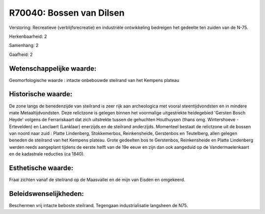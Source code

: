 R70040: Bossen van Dilsen
=========================

Verstoring:
Recreatieve (verblijfsrecreatie) en industriële ontwikkeling
bedreigen het gedeelte ten zuiden van de N-75.

Herkenbaarheid: 2

Samenhang: 2

Gaafheid: 2


Wetenschappelijke waarde:
~~~~~~~~~~~~~~~~~~~~~~~~~

Geomorfologische waarde : intacte onbebouwde steilrand van het
Kempens plateau


Historische waarde:
~~~~~~~~~~~~~~~~~~~

De zone langs de benedenzijde van steilrand is zeer rijk aan
archeologica met vooral steentijdvondsten en in mindere mate
Metaaltijdvondsten. Deze relictzone is gelegen binnen het voormalige
uitgestrekte heidegebied 'Gersten Bosch Heyde' volgens de Ferrariskaart
dat zich uitstrekte tussen de gehuchten Houthuysen (thans omg.
Wintershoeve - Ertevelden) en Lanclaert (Lanklaar) enerzijds en de
steilrand anderzijds. Momenteel bestaat de relictzone uit de bossen van
noord naar zuid : Platte Lindenberg, Stokkemerbos, Reinkensheide,
Gerstenbos en Teutelberg, allen gelegen beneden de steilrand van het
Kempens plateau. Grote gedeelten bos te Gerstenbos, Reinkensheide en
Platte Lindenberg werden reeds aangeplant tijdens de eerste helft van de
19e eeuw en zijn dan ook aangeduid op de Vandermaelenkaart en de
kadastrale reducties (ca 1840).


Esthetische waarde:
~~~~~~~~~~~~~~~~~~~

Fraai zichten vanaf de steilrand op de Maasvallei en de mijn van
Eisden en omgekeerd.




Beleidswenselijkheden:
~~~~~~~~~~~~~~~~~~~~~

Beschermen vrij intacte beboste steilrand. Tegengaan industrialisatie
langsheen de N75.
